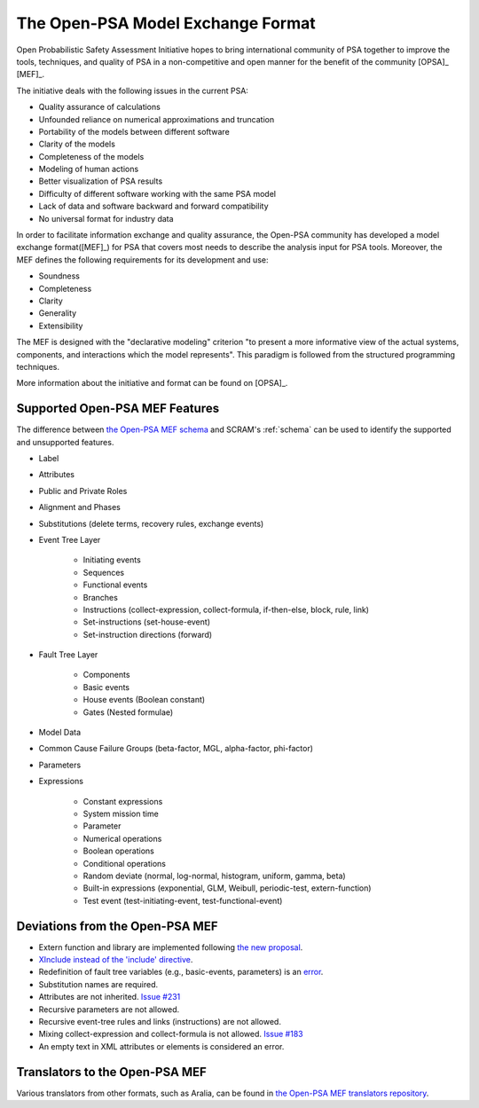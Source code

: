##################################
The Open-PSA Model Exchange Format
##################################

Open Probabilistic Safety Assessment Initiative hopes
to bring international community of PSA together
to improve the tools, techniques, and quality of PSA
in a non-competitive and open manner
for the benefit of the community [OPSA]_ [MEF]_.

The initiative deals with the following issues in the current PSA:

- Quality assurance of calculations
- Unfounded reliance on numerical approximations and truncation
- Portability of the models between different software
- Clarity of the models
- Completeness of the models
- Modeling of human actions
- Better visualization of PSA results
- Difficulty of different software working with the same PSA model
- Lack of data and software backward and forward compatibility
- No universal format for industry data

In order to facilitate information exchange and quality assurance,
the Open-PSA community has developed a model exchange format([MEF]_) for PSA
that covers most needs to describe the analysis input for PSA tools.
Moreover, the MEF defines the following requirements
for its development and use:

- Soundness
- Completeness
- Clarity
- Generality
- Extensibility

The MEF is designed with the "declarative modeling" criterion
"to present a more informative view of the actual systems, components,
and interactions which the model represents".
This paradigm is followed from the structured programming techniques.

More information about the initiative and format can be found on [OPSA]_.


.. _opsa_support:

Supported Open-PSA MEF Features
===============================

The difference between `the Open-PSA MEF schema <https://github.com/open-psa/schemas/>`_
and SCRAM's :ref:`schema` can be used
to identify the supported and unsupported features.

- Label
- Attributes
- Public and Private Roles
- Alignment and Phases
- Substitutions (delete terms, recovery rules, exchange events)
- Event Tree Layer

    * Initiating events
    * Sequences
    * Functional events
    * Branches
    * Instructions (collect-expression, collect-formula, if-then-else, block, rule, link)
    * Set-instructions (set-house-event)
    * Set-instruction directions (forward)

- Fault Tree Layer

    * Components
    * Basic events
    * House events (Boolean constant)
    * Gates (Nested formulae)

- Model Data
- Common Cause Failure Groups (beta-factor, MGL, alpha-factor, phi-factor)
- Parameters
- Expressions

    * Constant expressions
    * System mission time
    * Parameter
    * Numerical operations
    * Boolean operations
    * Conditional operations
    * Random deviate (normal, log-normal, histogram, uniform, gamma, beta)
    * Built-in expressions (exponential, GLM, Weibull, periodic-test, extern-function)
    * Test event (test-initiating-event, test-functional-event)


Deviations from the Open-PSA MEF
================================

- Extern function and library are implemented following
  `the new proposal <https://github.com/open-psa/mef/pull/53>`_.
- `XInclude instead of the 'include' directive <https://github.com/open-psa/mef/pull/47>`_.
- Redefinition of fault tree variables (e.g., basic-events, parameters) is an
  `error <https://github.com/open-psa/mef/issues/50>`_.
- Substitution names are required.
- Attributes are not inherited.
  `Issue #231 <https://github.com/rakhimov/scram/issues/231>`_
- Recursive parameters are not allowed.
- Recursive event-tree rules and links (instructions) are not allowed.
- Mixing collect-expression and collect-formula is not allowed.
  `Issue #183 <https://github.com/rakhimov/scram/issues/183>`_
- An empty text in XML attributes or elements is considered an error.


Translators to the Open-PSA MEF
===============================

Various translators from other formats, such as Aralia,
can be found in `the Open-PSA MEF translators repository`_.

.. _the Open-PSA MEF translators repository: https://github.com/open-psa/translators/

